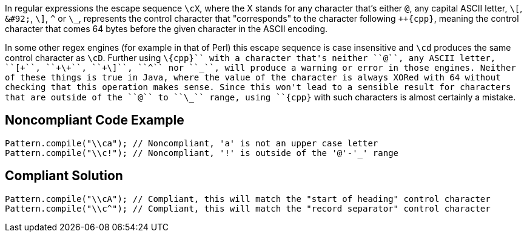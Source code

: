 In regular expressions the escape sequence ``++\cX++``, where the X stands for any character that's either ``++@++``, any capital ASCII letter, ``++\[++``, ``++&#92;++``, ``++\]++``, ``++^++`` or ``++\_++``, represents the control character that "corresponds" to the character following ``++\{cpp}``, meaning the control character that comes 64 bytes before the given character in the ASCII encoding.

In some other regex engines (for example in that of Perl) this escape sequence is case insensitive and ``++\cd++`` produces the same control character as ``++\cD++``. Further using ``++\{cpp}`` with a character that's neither ``++@++``, any ASCII letter, ``++\[++``, ``++&#92;++``, ``++\]++``, ``++^++`` nor ``++\_++``, will produce a warning or error in those engines. Neither of these things is true in Java, where the value of the character is always XORed with 64 without checking that this operation makes sense. Since this won't lead to a sensible result for characters that are outside of the ``++@++`` to ``++\_++`` range, using ``++\{cpp}`` with such characters is almost certainly a mistake.


== Noncompliant Code Example

----
Pattern.compile("\\ca"); // Noncompliant, 'a' is not an upper case letter
Pattern.compile("\\c!"); // Noncompliant, '!' is outside of the '@'-'_' range
----


== Compliant Solution

----
Pattern.compile("\\cA"); // Compliant, this will match the "start of heading" control character
Pattern.compile("\\c^"); // Compliant, this will match the "record separator" control character
----

